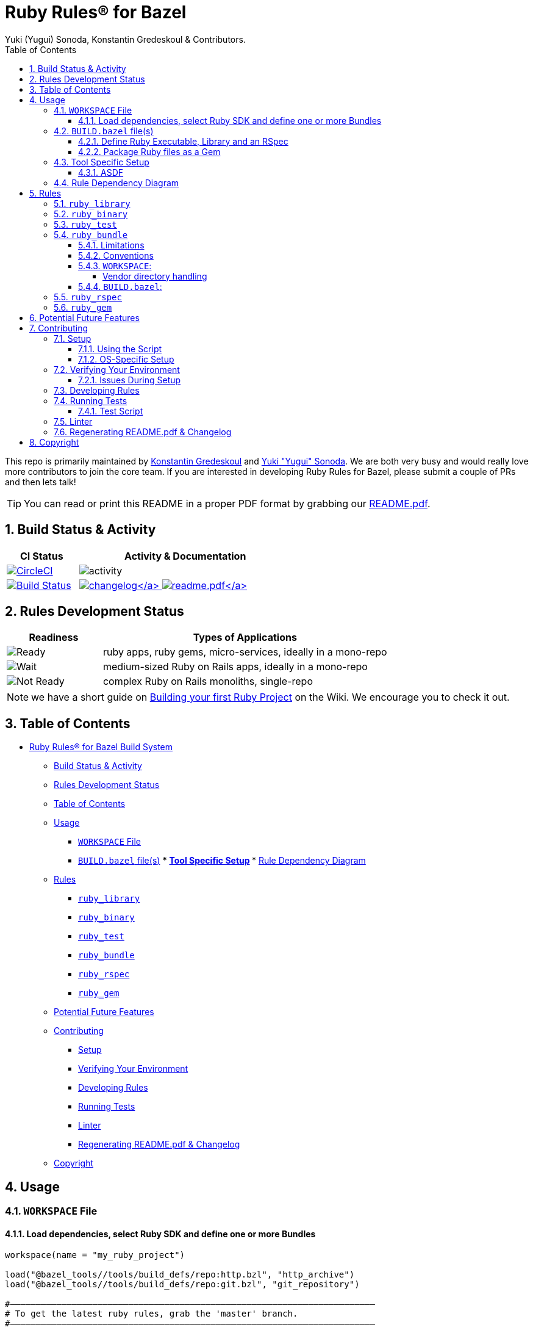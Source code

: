 = Ruby Rules® for Bazel
:subtitle: Version 0.5.2
:author: Yuki (Yugui) Sonoda, Konstantin Gredeskoul & Contributors.
:doctype: book
:source-highlighter: rouge
:rouge-style: base16.monokai
:toclevels: 5
:toc:
:sectnums: 9
:icons: font
:license: apache


====
This repo is primarily maintained by https://github.com/kigster[Konstantin Gredeskoul] and https://github.com/yugui[Yuki "Yugui" Sonoda]. We are both very busy and would really love more contributors to join the core team. If you are interested in developing Ruby Rules for Bazel, please submit a couple of PRs and then lets talk!
====

TIP: You can read or print this README in a proper PDF format by grabbing our link:README.pdf[README.pdf].

== Build Status & Activity

[cols="3,9",options="header",]
|===
| *CI Status* | *Activity & Documentation*

| image:https://circleci.com/gh/bazelruby/rules_ruby.svg?style=shield[CircleCI,link=https://circleci.com/gh/bazelruby/rules_ruby] &nbsp;
| image:https://img.shields.io/github/commit-activity/m/bazelruby/rules_ruby?style=for-the-badge[activity] &nbsp;

| image:https://travis-ci.org/bazelruby/rules_ruby.svg?branch=master[Build Status,link=https://travis-ci.org/bazelruby/rules_ruby] &nbsp;
| xref:CHANGELOG.md[image:https://img.shields.io/badge/change-log-brightgreen[changelog\]]  link:README.pdf[image:https://img.shields.io/badge/README-pdf-blue[readme.pdf\]]
|===

== Rules Development Status

[cols="3,9",options="header",]
|===
| *Readiness* | *Types of Applications*

| image:docs/img/status-ready.svg[Ready]
| ruby apps, ruby gems, micro-services, ideally in a mono-repo

| image:docs/img/status-ready.svg[Wait]
| medium-sized Ruby on Rails apps, ideally in a mono-repo

| image:docs/img/status-wait.svg[Not Ready]
| complex Ruby on Rails monoliths, single-repo
|===

NOTE: we have a short guide on https://github.com/bazelruby/rules_ruby/wiki/Build-your-ruby-project[Building your first Ruby Project] on the Wiki. We encourage you to check it out.

== Table of Contents

* <<ruby-rules-for-bazelhttpsbazelbuild-build-system,Ruby Rules® for Bazel Build System>>
 ** <<build-status-activity,Build Status & Activity>>
 ** <<rules-development-status,Rules Development Status>>
 ** <<table-of-contents,Table of Contents>>
 ** <<usage,Usage>>
  *** <<workspace-file,`WORKSPACE` File>>
  *** <<buildbazel-files,`BUILD.bazel` file(s)>> *** <<tool-specific-setup,Tool Specific Setup>> *** <<rule-dependency-diagram,Rule Dependency Diagram>>
 ** <<rules,Rules>>
  *** <<ruby_library,`ruby_library`>>
  *** <<ruby_binary,`ruby_binary`>>
  *** <<ruby_test,`ruby_test`>>
  *** <<ruby_bundle,`ruby_bundle`>>
  *** <<ruby_rspec,`ruby_rspec`>>
  *** <<ruby_gem,`ruby_gem`>>
 ** <<potential-future-features,Potential Future Features>>
 ** <<contributing,Contributing>>
  *** <<setup,Setup>>
  *** <<verifying-your-environment,Verifying Your Environment>>
  *** <<developing-rules,Developing Rules>>
  *** <<running-tests,Running Tests>>
  *** <<linter,Linter>>
  *** <<regenerating-readmepdf-changelog,Regenerating README.pdf & Changelog>>
 ** <<copyright,Copyright>>

== Usage

=== `WORKSPACE` File

==== Load dependencies, select Ruby SDK and define one or more Bundles

[source,python]
----
workspace(name = "my_ruby_project")

load("@bazel_tools//tools/build_defs/repo:http.bzl", "http_archive")
load("@bazel_tools//tools/build_defs/repo:git.bzl", "git_repository")

#———————————————————————————————————————————————————————————————————————
# To get the latest ruby rules, grab the 'master' branch.
#———————————————————————————————————————————————————————————————————————

git_repository(
    name = "bazelruby_rules_ruby",
    remote = "https://github.com/bazelruby/rules_ruby.git",
    branch = "master"
)

load(
    "@bazelruby_rules_ruby//ruby:deps.bzl",
    "rules_ruby_dependencies",
    "rules_ruby_select_sdk",
)

rules_ruby_dependencies()

#———————————————————————————————————————————————————————————————————————
# Specify Ruby version — this will either build Ruby or use a local
# RBENV installation if the Ruby version matches.
#———————————————————————————————————————————————————————————————————————

load("@bazel_skylib//:workspace.bzl", "bazel_skylib_workspace")
bazel_skylib_workspace()

rules_ruby_select_sdk(version = "3.0.2")

#———————————————————————————————————————————————————————————————————————
# Now, load the ruby_bundle rule & install gems specified in the Gemfile
#———————————————————————————————————————————————————————————————————————

load(
    "@bazelruby_rules_ruby//ruby:defs.bzl",
    "ruby_bundle",
)

ruby_bundle(
    name = "bundle",
    # Specify additional paths to be loaded from the gems at runtime, if any.
    # Since spec.require_paths in Gem specifications are auto-included, directory paths
    # in spec.require_paths do not need to be listed in includes hash.
    includes = {
        "grpc": ["etc"],
    },
    excludes = {
        "mini_portile": ["test/**/*"],
    },
    gemfile = "//:Gemfile",
    gemfile_lock = "//:Gemfile.lock",
)

# You can specify more than one bundle in the WORKSPACE file
ruby_bundle(
    name = "bundle_app_shopping",
    gemfile = "//apps/shopping:Gemfile",
    gemfile_lock = "//apps/shopping:Gemfile.lock",
)
----

=== `BUILD.bazel` file(s)

Any of the project `BUILD` files can now reference any gems included in the `Gemfile` referenced by the `ruby_bundle` rule, and defined in the project's `WORKSPACE` file.

==== Define Ruby Executable, Library and an RSpec

Add `ruby_library`, `ruby_binary`, `ruby_rspec` or `ruby_test` into your `BUILD.bazel` files.

[source,python]
----
#———————————————————————————————————————————————————————————————————————
# Define Ruby executable, test, spec and package a gem
#———————————————————————————————————————————————————————————————————————

load(
    "@bazelruby_rules_ruby//ruby:defs.bzl",
    "ruby_binary",
    "ruby_library",
    "ruby_test",
    "ruby_rspec",
)

ruby_library(
    name = "foo",
    srcs = glob(["lib/**/*.rb"]),
    includes = ["lib"],
    deps = [
      "@bundle//:activesupport",
      "@bundle//:awesome_print",
      "@bundle//:rubocop",
    ]
)

ruby_binary(
    name = "bar",
    srcs = ["bin/bar"],
    deps = [":foo"],
)

ruby_test(
    name = "foo-test",
    srcs = ["test/foo_test.rb"],
    deps = [":foo"],
)

ruby_rspec(
    name = "foo-spec",
    specs = glob(["spec/**/*.rb"]),
    rspec_args = { "--format": "progress" },
    deps = [":foo"]
}
----

==== Package Ruby files as a Gem

Use `ruby_gem` rule to package any number of ruby files or folders into a Ruby-Gem compatible ZIP archive.

[source,python]
----
load(
    "@bazelruby_rules_ruby//ruby:defs.bzl",
    "ruby_gem",
)

ruby_gem(
    name            = "awesome-sauce-gem", # name of the build target
    gem_name        = "awesome-sauce",     # name of the gem
    gem_version     = "0.1.0",
    gem_summary     = "Example gem to demonstrate Bazel Gem packaging",
    gem_description = "Example gem to demonstrate Bazel Gem packaging",
    gem_homepage    = "https://github.com/bazelruby/rules_ruby",
    gem_authors     = [
        "BazelRuby",
        "Konstantin Gredeskoul"
    ],
    gem_author_emails = [
        "bazelruby@googlegroups.com",
    ],
    gem_runtime_dependencies = {
        "colored2": "~> 3.1.2",
        "hashie": "",
    },
    gem_development_dependencies = {
        "rspec": "",
        "rspec-its": "",
        "rubocop": "",
    },
    srcs = [
        glob("{bin,exe,lib,spec}/**/*.rb")
    ],
    deps = [
        "//lib:example_gem",
    ],
)
----

=== Tool Specific Setup

==== ASDF

If you are using ASDF to manage your ruby installs, you can use them by adding `.bazelrc`:

----
build --test_env=ASDF_DIR --test_env=ASDF_DATA_DIR
build --action_env=ASDF_DIR --test_env=ASDF_DATA_DIR
----

You will have to be sure to export the `ASDF_DATA_DIR` in your profile since it's not set by default. e.g. `export ASDF_DATA_DIR="$HOME/.asdf"`

=== Rule Dependency Diagram

NOTE: this diagram is somewhat outdated.

The following diagram attempts to capture the implementation behind `ruby_library` that depends on the result of `bundle install`, and a `ruby_binary` that depends on both:

image::docs/img/ruby_rules.png[Ruby Rules]

== Rules

=== `ruby_library`

[source,python]
----
ruby_library(
    name,
    deps,
    srcs,
    data,
    compatible_with,
    deprecation,
    distribs,
    features,
    licenses,
    restricted_to,
    tags,
    testonly,
    toolchains,
    visibility)
----

[cols="15,85",options="header",]
|===
|Attributes |
|`name` a|
`Name, required`

A unique name for this rule.

|`srcs` a|
`List of Labels, optional`

List of `.rb` files.

At least `srcs` or `deps` must be present

|`deps` a|
`List of labels, optional`

List of targets that are required by the `srcs` Ruby files.

At least `srcs` or `deps` must be present

|`includes` a|
`List of strings, optional`

List of paths to be added to `$LOAD_PATH` at runtime. The paths must be relative to the the workspace which this rule belongs to.

|`rubyopt` a|
`List of strings, optional`

List of options to be passed to the Ruby interpreter at runtime.

NOTE: `-I` option should usually go to `includes` attribute.

2+<e|And other https://docs.bazel.build/versions/master/be/common-definitions.html#common-attributes[common attributes].
|===


=== `ruby_binary`

[source,python]
----
ruby_binary(
    name,
    deps,
    srcs,
    data,
    main,
    compatible_with,
    deprecation,
    distribs,
    features,
    licenses,
    restricted_to,
    tags,
    testonly,
    toolchains,
    visibility,
    args,
    output_licenses
)
----

[cols="15,85",options="header",]
|===
|Attributes |
|`name` a|
`Name, required`

A unique name for this rule.

|`srcs` a|
`List of Labels, required`

List of `.rb` files.

|`deps` a|
`List of labels, optional`

List of targets that are required by the `srcs` Ruby files.

|`main` a|
`Label, optional`

The entrypoint file. It must be also in `srcs`.

If not specified, `$(NAME).rb` where `$(NAME)` is the `name` of this rule.

|`includes` a|
`List of strings, optional`

List of paths to be added to `$LOAD_PATH` at runtime. The paths must be relative to the the workspace which this rule belongs to.

|`rubyopt` a|
`List of strings, optional`

List of options to be passed to the Ruby interpreter at runtime.

NOTE: `-I` option should usually go to `includes` attribute.

2+<e|And other https://docs.bazel.build/versions/master/be/common-definitions.html#common-attributes[common attributes].
|===



=== `ruby_test`

[source,python]
----
ruby_test(
    name,
    deps,
    srcs,
    data,
    main,
    compatible_with,
    deprecation,
    distribs,
    features,
    licenses,
    restricted_to,
    tags,
    testonly,
    toolchains,
    visibility,
    args,
    size,
    timeout,
    flaky,
    local,
    shard_count
)
----
[cols="15,85",options="header",]
|===
|Attributes |
|`name` a|
`Name, required`

A unique name for this rule.

|`srcs` a|
`List of Labels, required`

List of `.rb` files.

|`deps` a|
`List of labels, optional`

List of targets that are required by the `srcs` Ruby files.

|`main` a|
`Label, optional`

The entrypoint file. It must be also in `srcs`.

If not specified, `$(NAME).rb` where `$(NAME)` is the `name` of this rule.

|`includes` a|
`List of strings, optional`

List of paths to be added to `$LOAD_PATH` at runtime. The paths must be relative to the the workspace which this rule belongs to.

|`rubyopt` a|
`List of strings, optional`

List of options to be passed to the Ruby interpreter at runtime.

NOTE: `-I` option should usually go to `includes` attribute.

2+<|And other https://docs.bazel.build/versions/master/be/common-definitions.html#common-attributes[common attributes].
|===


=== `ruby_bundle`

*NOTE: This is a repository rule, and can only be used in a `WORKSPACE` file.*

This rule installs gems defined in a Gemfile using Bundler, and exports individual gems from the bundle, as well as the entire bundle, available as a `ruby_library` that can be depended upon from other targets.

[source,python]
----
ruby_bundle(
    name,
    gemfile,
    gemfile_lock,
    bundler_version = "2.1.4",
    includes = {},
    excludes = {},
    vendor_cache = False,
    ruby_sdk = "@org_ruby_lang_ruby_toolchain",
    ruby_interpreter = "@org_ruby_lang_ruby_toolchain//:ruby",
)
----

[cols="15,85",options="header",]
|===
|Attributes |
|`name` a|
`Name, required`

A unique name for this rule.

|`gemfile` a|
`Label, required`

The `Gemfile` which Bundler runs with.

|`gemfile_lock` a|
`Label, required`

The `Gemfile.lock` which Bundler runs with.

NOTE: This rule never updates the `Gemfile.lock`. It is your responsibility to generate/update `Gemfile.lock`

|`vendor_cache` a|
`Bool, optional`

Symlink the vendor directory into the Bazel build space, this allows Bundler to access vendored Gems

|`bundler_version` a|
`String, optional`

The Version of Bundler to use. Defaults to 2.1.4.

NOTE: This rule never updates the `Gemfile.lock`. It is your responsibility to generate/update `Gemfile.lock`

|`includes` a|
`Dictionary of key-value-pairs (key: string, value: list of strings), optional`

List of glob patterns per gem to be additionally loaded from the library. Keys are the names of the gems which require some file/directory paths not listed in the `require_paths` attribute of the gemspecs to be also added to `$LOAD_PATH` at runtime. Values are lists of blob path patterns, which are relative to the root directories of the gems.

|`excludes` a|
`Dictionary of key-value-pairs (key: string, value: list of strings), optional`

List of glob patterns per gem to be excluded from the library. Keys are the names of the gems. Values are lists of blob path patterns, which are relative to the root directories of the gems. The default value is `["**/* *.*", "**/* */*"]`

2+<|And other https://docs.bazel.build/versions/master/be/common-definitions.html#common-attributes[common attributes].
|===


==== Limitations

Installing using a `Gemfile` that uses the `gemspec` keyword is not currently supported.

==== Conventions

`ruby_bundle` creates several targets that can be used downstream. In the examples below we assume that your `ruby_bundle` has a name `app_bundle`:

* `@app_bundle//:bundler` -- references just the Bundler from the bundle.
* `@app_bundle//:gems` -- references _all_ gems in the bundle (i.e. "the entire bundle").
* `@app_bundle//:gem-name` -- references _just the specified_ gem in the bundle, eg. `@app_bundle//:awesome_print`.
* `@app_bundle//:bin` -- references to all installed executables from this bundle, with individual executables accessible via eg. `@app_bundle//:bin/rubocop`

==== `WORKSPACE`:

[source,python]
----
load("@bazelruby_rules_ruby//ruby:defs.bzl", "ruby_bundle")

ruby_bundle(
    name = "gems",
    bundler_version = '2.1.4',
    gemfile = "//:Gemfile",
    gemfile_lock = "//:Gemfile.lock",
)
----

===== Vendor directory handling

To use the vendor cache, you have to declare a `managed_directory` in
your workspace. The name should match the name of the bundle.

[source,python]
----
load("@bazelruby_rules_ruby//ruby:defs.bzl", "ruby_bundle")

workspace(
    name = "my_wksp",
    managed_directories = {"@bundle": ["vendor"]},
)

ruby_bundle(
    name = "bundle",
    bundler_version = "2.1.2",
    vendor_cache = True,
    gemfile = "//:Gemfile",
    gemfile_lock = "//:Gemfile.lock",
)
----

==== `BUILD.bazel`:

[source,python]
----
# Reference the entire bundle with :gems

ruby_library(
    name = "foo",
    srcs = ["foo.rb"],
    deps = ["@gems//:gems"],
)

# Or, reference specific gems from the bundle like so:

ruby_binary(
    name = "rubocop",
    srcs = [":foo", ".rubocop.yml"],
    args = ["-P", "-D", "-c" ".rubocop.yml"],
    main = "@gems//:bin/rubocop",
    deps = ["@gems//:rubocop"],
)
----

=== `ruby_rspec`

[source,python]
----
ruby_rspec(
    name,
    deps,
    srcs,
    data,
    main,
    rspec_args,
    bundle,
    compatible_with,
    deprecation,
    distribs,
    features,
    licenses,
    restricted_to,
    tags,
    testonly,
    toolchains,
    visibility,
    args,
    size,
    timeout,
    flaky,
    local,
    shard_count
)
----
[cols="15,85",options="header",]
|===
|Attributes |
|`name` a|
`Name, required`

A unique name for this rule.

|`srcs` a|
`List of Labels, required`

List of `.rb` files.

|`deps` a|
`List of labels, optional`

List of targets that are required by the `srcs` Ruby files.

|`main` a|
`Label, optional`

The entrypoint file. It must be also in `srcs`.

If not specified, `$(NAME).rb` where `$(NAME)` is the `name` of this rule.

|`rspec_args` a|
`List of strings, optional`

Command line arguments to the `rspec` binary, eg `["--progress", "-p2", "-b"]`

If not specified, the default arguments defined in `constants.bzl` are used: `--format=documentation --force-color`.

|`includes` a|
`List of strings, optional`

List of paths to be added to `$LOAD_PATH` at runtime. The paths must be relative to the the workspace which this rule belongs to.

|`rubyopt` a|
`List of strings, optional`

List of options to be passed to the Ruby interpreter at runtime.

NOTE: `-I` option should usually go to `includes` attribute.

2+<|And other https://docs.bazel.build/versions/master/be/common-definitions.html#common-attributes[common attributes].
|===


=== `ruby_gem`

Used to generate a zipped gem containing its srcs, dependencies and a gemspec.

[source,python]
----
ruby_gem(
    name,
    gem_name,
    gem_version,
    gem_summary,
    gem_description,
    gem_homepage,
    gem_authors,
    gem_author_emails,
    gem_runtime_dependencies,
    gem_development_dependencies,
    require_paths = ["lib"],
    srcs = srcs,
    deps = deps,
    data = data
)
----

[cols="15,85",options="header",]
|===
|Attributes |
|`name` a|
`Name, required`

A unique name for this build target.

|`gem_name` a|
`Name of the gem, required`

The name of the gem to be generated.

|`gem_version` a|
`String, optional`

The version of the gem. Is used to name the output file, which becomes `name-version.zip`, and also included in the Gemspec.

|`gem_summary` a|
`String, optional`

One line summary of the gem purpose.

|`gem_description` a|
`String, required`

Single-line, paragraph-sized description text for the gem.

|`gem_homepage` a|
`String, optional`

Homepage URL of the gem.

|`gem_authors` a|
`List of Strings, required`

List of human readable names of the gem authors. Required to generate a valid gemspec.

|`gem_author_emails` a|
`List of Strings, optional`

List of email addresses of the authors.

|`srcs` a|
`List of Labels, optional`

List of `.rb` files.

At least `srcs` or `deps` must be present

|`deps` a|
`List of labels, optional`

List of targets that are required by the `srcs` Ruby files.

At least `srcs` or `deps` must be present

|`require_paths` a|
`List of Strings, optional`

List of paths to be added to the Ruby LOAD_PATH when using this gem. Typically this value is just `lib` (which is also the default).

|`gem_runtime_dependencies` a|
`String Dictionary, optional`

This is a dictionary where keys are gem names, and values are either an empty string or a https://www.devalot.com/articles/2012/04/gem-versions.html[gem version specification]. For instance, the pessimistic version specifier `~> 3.0` means that all versions up to `4.0` are accepted.

|`gem_development_dependencies` a|
`String Dictionary, optional`

Similar to the above, this specifies gems necessary for the development of the above gem, such as testing gems, linters, code coverage and more.

2+<|And other https://docs.bazel.build/versions/master/be/common-definitions.html#common-attributes[common attributes].
|===



== Potential Future Features

====
icon:check-square[fw] Using various versions of Ruby installed locally

icon:square[fw] Building native extensions in gems with Bazel

icon:square[fw] Releasing your gems with Bazel (https://github.com/coinbase/rules_ruby[Coinbase fork] might have this feature, worth checking)
====

== Contributing

We welcome contributions to RulesRuby. Please make yourself familiar with the xref:CODE_OF_CONDUCT.adoc[code of conduct], which basically says -- don't be an a-hole.

You may notice that there is more than one Bazel WORKSPACE inside this repo. There is one in `examples/simple_script` for instance, because
we use this example to validate and test the rules. So be mindful whether your current directory contains `WORKSPACE` file or not.

=== Setup

==== Using the Script

You will need Homebrew installed prior to running the script.

After that, cd into the top level folder and run the setup script in your Terminal:

[source,bash]
----
❯ bin/setup
----

This runs a complete setup, shouldn't take too long. You can explore various script options with the `help` command:

[source,bash]
----
❯ bin/setup -h

USAGE
  # without any arguments runs a complete setup.
  bin/setup

  # alternatively, a sub-setup function name can be passed:
  bin/setup [ gems | git-hook | help | main | os-specific | rbenv | remove-git-hook ]

DESCRIPTION:
  Runs full setup without any arguments.

  Accepts one optional argument — one of the actions that typically run
  as part of setup, with one exception — remove-git-hook.
  This action removes the git commit hook installed by the setup.

EXAMPLES:
    bin/setup

  Or, to run only one of the sub-functions (actions), pass
  it as an argument:

    bin/setup help
    bin/setup remove-git-hook
----

==== OS-Specific Setup

Note that the setup contains `os-specific` section. This is because there are two extension scripts:

* `bin/setup-linux`
* `bin/setup-darwin`

Those will install Bazel and everything else you need on either platform. In fact, we use the linux version on CI.

=== Verifying Your Environment

We provided a handy script `bin/show-env` to display where your dependencies are coming from. Here is an example of running it on a Mac OS-X system:

[source,bash]
----
❯ bin/show-env
----

image::docs/img/env.png[bin/show-env]

==== Issues During Setup

____
*Please report any errors to `bin/setup` as Issues on Github. You can assign them to @kigster.* If I am not responding fast enough, and you are in a hurry, please email kigster AT gmail directly.
____

=== Developing Rules

Besides making yourself familiar with the existing code, and https://docs.bazel.build/versions/master/skylark/concepts.html[Bazel documentation on writing rules], you might want to follow this order:

. Setup dev tools as described in the <<Setup,setup>> section.
. hack, hack, hack...
. Make sure all tests pass -- you can run a single command for that (but see more on it <<test-script,below>>.

[source,bash]
----
bin/test-suite
----

OR, you can run individual Bazel test commands from the inside.

* `bazel test //...`
* `cd examples/simple_script && bazel test //...`

. Open a pull request in Github, and please be as verbose as possible in your description.

In general, it's always a good idea to ask questions first -- you can do so by creating an issue.

=== Running Tests

After running setup, and since this is a bazel repo you can use Bazel commands:

[source,python]
----
bazel build //...:all
bazel query //...:all
bazel test  //...:all
----

But to run tests inside each sub-WORKSPACE, you will need to repeat that in each sub-folder. Luckily, there is a better way.

==== Test Script

This script runs all tests (including sub-workspaces) when ran without arguments:

[source,bash]
----
bin/test-suite
----

Run it with `help` command to see other options, and to see what parts you can run individually. At the moment they are:

[source,bash]
----
# alternatively, a partial test name can be passed:
bin/test-suite [ all | bazel-info | buildifier | help | rspec | rubocop | simple-script |  workspace ]
----

On a MacBook Pro it takes about 3 minutes to run.

=== Linter

We are using RuboCop for ruby and Buildifier for Bazel. Both are represented by a single script `bin/linter`, which just like the scripts above runs ALL linters when ran without arguments, accepts `help` commnd, and can be run on a subset of linting strategies:

[source,bash]
----
bin/linter
----

The following are the partial linting functions you can run:

[source,bash]
----
# alternatively, a partial linter name can be passed:
bin/linter [ all | buildifier | help | rubocop ]
----

=== Regenerating README.pdf & Changelog

To regenerate, first you may need to grab an https://github.com/settings/tokens[API token] and export the `GITHUB_TOKEN` variable:

[source,bash]
----
export GITHUB_TOKEN=....
----

Then use the `make` target:

[source,bash]
----
make update
----

Or, manually:

[source,bash]
----
gem install github_changelog_generator
github_changelog_generator -u bazelruby -p rules_ruby -t your-github-token
----

== Copyright

© 2018-2021 BazelRuby Contributors.

Core Team:

* https://github.com/yugui/[Yuki Yugui Sonoda]
* https://kig.re/[Konstantin Gredeskoul]

Core Team (Emeritus):

* https://github.com/grahamjenson[Graham Jenson]

Licensed under the http://www.apache.org/licenses/LICENSE-2.0[Apache License, Version 2.0 (the "License")].

Unless required by applicable law or agreed to in writing, software distributed under the License is distributed on an "AS IS" BASIS, WITHOUT WARRANTIES OR CONDITIONS OF ANY KIND, either express or implied. See the License for the specific language governing permissions and limitations under the License.
